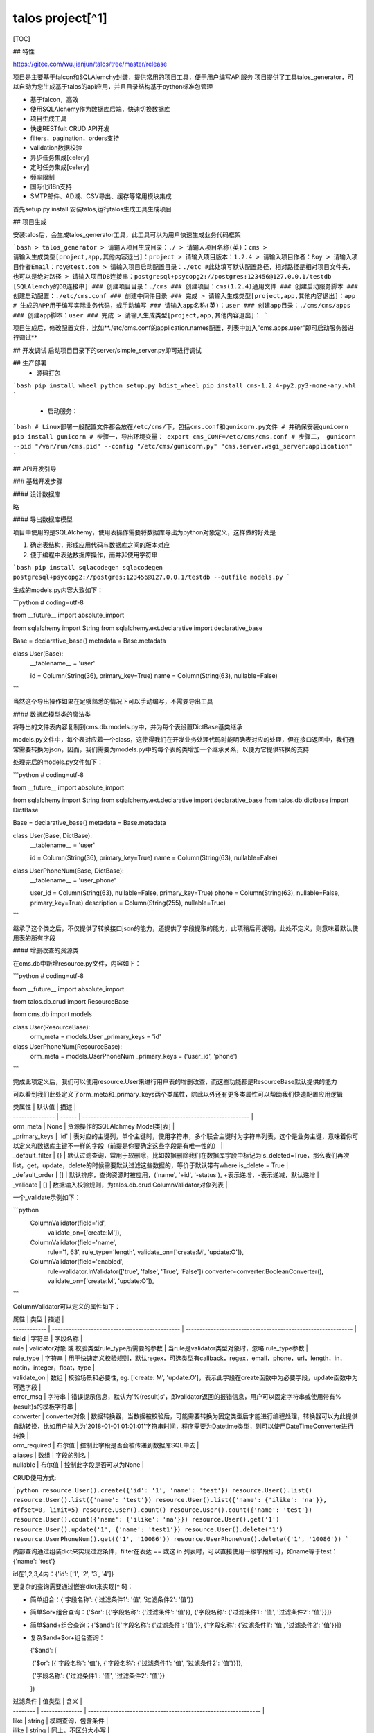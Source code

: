 talos project[^1]
=======================

[TOC]








## 特性

https://gitee.com/wu.jianjun/talos/tree/master/release

项目是主要基于falcon和SQLAlemchy封装，提供常用的项目工具，便于用户编写API服务
项目提供了工具talos_generator，可以自动为您生成基于talos的api应用，并且目录结构基于python标准包管理

* 基于falcon，高效
* 使用SQLAlchemy作为数据库后端，快速切换数据库
* 项目生成工具
* 快速RESTfult CRUD API开发
* filters，pagination，orders支持
* validation数据校验
* 异步任务集成[celery]
* 定时任务集成[celery]
* 频率限制
* 国际化i18n支持
* SMTP邮件、AD域、CSV导出、缓存等常用模块集成

首先setup.py install 安装talos,运行talos生成工具生成项目



## 项目生成

安装talos后，会生成talos_generator工具，此工具可以为用户快速生成业务代码框架

```bash
> talos_generator
> 请输入项目生成目录：./
> 请输入项目名称(英)：cms
> 请输入生成类型[project,app,其他内容退出]：project
> 请输入项目版本：1.2.4
> 请输入项目作者：Roy
> 请输入项目作者Email：roy@test.com
> 请输入项目启动配置目录：./etc #此处填写默认配置路径，相对路径是相对项目文件夹，也可以是绝对路径
> 请输入项目DB连接串：postgresql+psycopg2://postgres:123456@127.0.0.1/testdb [SQLAlemchy的DB连接串]
### 创建项目目录：./cms
### 创建项目：cms(1.2.4)通用文件
### 创建启动服务脚本
### 创建启动配置：./etc/cms.conf
### 创建中间件目录
### 完成
> 请输入生成类型[project,app,其他内容退出]：app # 生成的APP用于编写实际业务代码，或手动编写
### 请输入app名称(英)：user
### 创建app目录：./cms/cms/apps
### 创建app脚本：user
### 完成
> 请输入生成类型[project,app,其他内容退出]：
```

项目生成后，修改配置文件，比如**./etc/cms.conf的application.names配置，列表中加入"cms.apps.user"即可启动服务器进行调试**




## 开发调试
启动项目目录下的server/simple_server.py即可进行调试



## 生产部署
  - 源码打包

```bash
pip install wheel
python setup.py bdist_wheel
pip install cms-1.2.4-py2.py3-none-any.whl
```

  - 启动服务：

```bash
# Linux部署一般配置文件都会放在/etc/cms/下，包括cms.conf和gunicorn.py文件
# 并确保安装gunicorn
pip install gunicorn
# 步骤一，导出环境变量：
export cms_CONF=/etc/cms/cms.conf
# 步骤二，
gunicorn --pid "/var/run/cms.pid" --config "/etc/cms/gunicorn.py" "cms.server.wsgi_server:application"
```



## API开发引导

### 基础开发步骤

#### 设计数据库

略

#### 导出数据库模型

项目中使用的是SQLAlchemy，使用表操作需要将数据库导出为python对象定义，这样做的好处是

1. 确定表结构，形成应用代码与数据库之间的版本对应
2. 便于编程中表达数据库操作，而并非使用字符串

```bash
pip install sqlacodegen
sqlacodegen postgresql+psycopg2://postgres:123456@127.0.0.1/testdb --outfile models.py
```

生成的models.py内容大致如下：

```python
# coding=utf-8

from __future__ import absolute_import

from sqlalchemy import String
from sqlalchemy.ext.declarative import declarative_base

Base = declarative_base()
metadata = Base.metadata

class User(Base):
    __tablename__ = 'user'

    id = Column(String(36), primary_key=True)
    name = Column(String(63), nullable=False)
```

当然这个导出操作如果在足够熟悉的情况下可以手动编写，不需要导出工具

#### 数据库模型类的魔法类

将导出的文件表内容复制到cms.db.models.py中，并为每个表设置DictBase基类继承

models.py文件中，每个表对应着一个class，这使得我们在开发业务处理代码时能明确表对应的处理，但在接口返回中，我们通常需要转换为json，因而，我们需要为models.py中的每个表的类增加一个继承关系，以便为它提供转换的支持

处理完后的models.py文件如下：

```python
# coding=utf-8

from __future__ import absolute_import

from sqlalchemy import String
from sqlalchemy.ext.declarative import declarative_base
from talos.db.dictbase import DictBase

Base = declarative_base()
metadata = Base.metadata

class User(Base, DictBase):
    __tablename__ = 'user'

    id = Column(String(36), primary_key=True)
    name = Column(String(63), nullable=False)

class UserPhoneNum(Base, DictBase):
    __tablename__ = 'user_phone'

    user_id = Column(String(63), nullable=False, primary_key=True)
    phone = Column(String(63), nullable=False, primary_key=True)
    description = Column(String(255), nullable=True)
```

继承了这个类之后，不仅提供了转换接口json的能力，还提供了字段提取的能力，此项稍后再说明，此处不定义，则意味着默认使用表的所有字段

#### 增删改查的资源类

在cms.db中新增resource.py文件，内容如下：

```python
# coding=utf-8

from __future__ import absolute_import

from talos.db.crud import ResourceBase

from cms.db import models


class User(ResourceBase):
    orm_meta = models.User
    _primary_keys = 'id'


class UserPhoneNum(ResourceBase):
    orm_meta = models.UserPhoneNum
    _primary_keys = ('user_id', 'phone')
```

完成此项定义后，我们可以使用resource.User来进行用户表的增删改查，而这些功能都是ResourceBase默认提供的能力

可以看到我们此处定义了orm_meta和_primary_keys两个类属性，除此以外还有更多类属性可以帮助我们快速配置应用逻辑

| 类属性          | 默认值 | 描述                                                         |
| --------------- | ------ | ------------------------------------------------------------ |
| orm_meta        | None   | 资源操作的SQLAlchmey Model类[表]                             |
| _primary_keys   | 'id'   | 表对应的主键列，单个主键时，使用字符串，多个联合主键时为字符串列表，这个是业务主键，意味着你可以定义和数据库主键不一样的字段（前提是你要确定这些字段是有唯一性的） |
| _default_filter | {}     | 默认过滤查询，常用于软删除，比如数据删除我们在数据库字段中标记为is_deleted=True，那么我们再次list，get，update，delete的时候需要默认过滤这些数据的，等价于默认带有where is_delete = True |
| _default_order  | []     | 默认排序，查询资源时被应用，('name', '+id', '-status'), +表示递增，-表示递减，默认递增 |
| _validate       | []     | 数据输入校验规则，为talos.db.crud.ColumnValidator对象列表    |
一个_validate示例如下：

```python
   ColumnValidator(field='id',
                   validate_on=['create:M']),
   ColumnValidator(field='name',
                   rule='1, 63',
                   rule_type='length',
                   validate_on=['create:M', 'update:O']),
   ColumnValidator(field='enabled',
                   rule=validator.InValidator(['true', 'false', 'True', 'False'])
                   converter=converter.BooleanConverter(),
                   validate_on=['create:M', 'update:O']),
```

ColumnValidator可以定义的属性如下：

| 属性         | 类型                                           | 描述                                                         |
| ------------ | ---------------------------------------------- | ------------------------------------------------------------ |
| field        | 字符串                                         | 字段名称                                                     |
| rule         | validator对象 或 校验类型rule_type所需要的参数 | 当rule是validator类型对象时，忽略 rule_type参数              |
| rule_type    | 字符串                                         | 用于快速定义校验规则，默认regex，可选类型有callback，regex，email，phone，url，length，in，notin，integer，float，type |
| validate_on  | 数组                                           | 校验场景和必要性, eg. ['create: M', 'update:O']，表示此字段在create函数中为必要字段，update函数中为可选字段 |
| error_msg    | 字符串                                         | 错误提示信息，默认为'%(result)s'，即validator返回的报错信息，用户可以固定字符串或使用带有%(result)s的模板字符串 |
| converter    | converter对象                                  | 数据转换器，当数据被校验后，可能需要转换为固定类型后才能进行编程处理，转换器可以为此提供自动转换，比如用户输入为'2018-01-01 01:01:01'字符串时间，程序需要为Datetime类型，则可以使用DateTimeConverter进行转换 |
| orm_required | 布尔值                                         | 控制此字段是否会被传递到数据库SQL中去                        |
| aliases      | 数组                                           | 字段的别名                                                   |
| nullable     | 布尔值                                         | 控制此字段是否可以为None                                     |

CRUD使用方式:

```python
resource.User().create({'id': '1', 'name': 'test'})
resource.User().list()
resource.User().list({'name': 'test'})
resource.User().list({'name': {'ilike': 'na'}}, offset=0, limit=5)
resource.User().count()
resource.User().count({'name': 'test'})
resource.User().count({'name': {'ilike': 'na'}})
resource.User().get('1')
resource.User().update('1', {'name': 'test1'})
resource.User().delete('1')
resource.UserPhoneNum().get(('1', '10086'))
resource.UserPhoneNum().delete(('1', '10086'))
```

内部查询通过组装dict来实现过滤条件，filter在表达 == 或这 in 列表时，可以直接使用一级字段即可，如name等于test：{'name': 'test'}

id在1,2,3,4内：{'id': ['1', '2', '3', '4']}

更复杂的查询需要通过嵌套dict来实现[^ 5]：

- 简单组合：{'字段名称': {'过滤条件1': '值', '过滤条件2': '值'}}

- 简单$or+组合查询：{'$or': [{'字段名称': {'过滤条件': '值'}}, {'字段名称': {'过滤条件1': '值', '过滤条件2': '值'}}]}

- 简单$and+组合查询：{'$and': [{'字段名称': {'过滤条件': '值'}}, {'字段名称': {'过滤条件1': '值', '过滤条件2': '值'}}]}

- 复杂$and+$or+组合查询：

  {'$and': [

  ​               {'$or': [{'字段名称': '值'}, {'字段名称': {'过滤条件1': '值', '过滤条件2': '值'}}]}, 

  ​               {'字段名称': {'过滤条件1': '值', '过滤条件2': '值'}}

  ]}

| 过滤条件 | 值类型          | 含义                                                           |
| -------- | --------------- | -------------------------------------------------------------- |
| like      | string         | 模糊查询，包含条件                                             |
| ilike     | string         | 同上，不区分大小写                                             |
| starts    | string         | 模糊查询，以xxxx开头                                           |
| istarts   | string         | 同上，不区分大小写                                             |
| ends      | string         | 模糊查询，以xxxx结尾                                           |
| iends     | string         | 同上，不区分大小写                                             |
| in        | list           | 精确查询，条件在列表中                                         |
| nin       | list           | 精确查询，条件不在列表中                                       |
| eq        | 根据字段类型   | 等于                                                           |
| ne        | 根据字段类型   | 不等于                                                         |
| lt        | 根据字段类型   | 小于                                                           |
| lte       | 根据字段类型   | 小于等于                                                       |
| gt        | 根据字段类型   | 大于                                                           |
| gte       | 根据字段类型   | 大于等于                                                       |
| nlike     | string         | 模糊查询，不包含                                               |
| nilike    | string         | 同上，不区分大小写                                             |
| null      | 任意           | 是NULL，等同于{'eq': None}，null主要提供HTTP API中使用                   |
| nnull     | 任意           | 不是NULL，等同于{'ne': None}，nnull主要提供HTTP API中使用                  |



#### 业务api控制类

api的模块为：cms.apps.user.api

resource处理的是DB的CRUD操作，但往往业务类代码需要有复杂的处理逻辑，并且涉及多个resource类的相互操作，因此需要封装api层来处理此类逻辑，此处我们示例没有复杂逻辑，直接沿用定义即可

```python
User = resource.User
UserPhoneNum = resource.UserPhoneNum
```

#### Collection和Item Controller

Controller模块为：cms.apps.user.controller

Controller被设计分类为Collection和Item 2种，分别对应RESTFul的URL操作，我们先看一个常见的URL设计和操作

```bash
POST   /v1/users    创建用户
GET    /v1/users    查询用户列表
PATCH  /v1/users/1  更新用户1的信息
DELETE /v1/users/1  删除用户1的信息
GET    /v1/users/1  获取用户1的详情
```

根据当前的URL规律我们可以吧创建和查询列表作为一个封装（CollectionController），而更新，删除，获取详情作为一个封装（ItemController），而同样的，对于这样的标准操作，talos同样提供了魔法般的定义

```python
class CollectionUser(CollectionController):
    name = 'cms.users'
    resource = api.User


class ItemUser(ItemController):
    name = 'cms.user'
    resource = api.User
```

#### route路由映射

route模块为：cms.apps.user.route

提供了Controller后，我们还需要将其与URL路由进行映射才能调用，route模块中，必须有add_routes函数，注册app的时候会默认寻找这个函数来注册路由

```python
def add_routes(api):
    api.add_route('/v1/users', controller.CollectionUser())
    api.add_route('/v1/users/{rid}', controller.ItemUser())
```

#### 配置启动加载app

我们在引导开始时创建的项目配置文件存放在./etc中，所以我们的配置文件在./etc/cms.conf，修改

```javascript
...
"application": {
        "names": [
            "cms.apps.user"]
},
...
```

#### 启动调试或部署

在源码目录中有server包，其中simple_server是用于开发调试用，不建议在生产中使用

python simple_server.py

#### 测试API

启动后我们的服务已经可以对外输出啦！

那么我们的API到底提供了什么样的能力呢？我们以user作为示例展示

创建

```
POST /v1/users
Content-Type: application/json;charset=UTF-8
Host: 127.0.0.1:9002

{
    "id": "1",
    "name": "test"
}
```

查询列表

```
GET /v1/users
Host: 127.0.0.1:9002

{
    "count": 1,
    "data": [
        {
            "id": "1",
            "name": "test"
        }
    ]
}
```

关于查询列表，我们提供了强大的查询能力，可以满足大部分的查询场景

获取**列表(查询)的接口**可以使用Query参数过滤，使用过滤字段=xxx 或 字段__查询条件=xxx方式传递

- **过滤条件**

     eg.

     ```bash
     # 查询name字段等于abc
     name=abc
     # 查询name字段包含abc
     name__icontains=abc
     # 查询name字段在列表[a, b, c]值内
     name=a&name=b&name=c 
     # 或 
     name__in=a&name__in=b&name__in=c
     # 查询name字段在列表值内
     name[0]=a&name[1]=b&name[2]=c 
     # 或 
     name__in[0]=a&name__in[1]=b&name__in[2]=c
     ```

     严格模式(CONF.strict_criteria_transform=True)仅支持全拼条件，CONF.strict_criteria_transform=False(默认)时同时支持全拼条件和缩写条件查询：


| 全拼条件     | 缩写条件  | 含义                                                           |
| ------------ | --------- | -------------------------------------------------------------- |
| N/A          |           | 精确查询，完全等于条件，如果多个此条件出现，则认为条件在列表中 |
| contains     | like      | 模糊查询，包含条件                                             |
| icontains    | ilike     | 同上，不区分大小写                                             |
| startswith   | starts    | 模糊查询，以xxxx开头                                           |
| istartswith  | istarts   | 同上，不区分大小写                                             |
| endswith     | ends      | 模糊查询，以xxxx结尾                                           |
| iendswith    | iends     | 同上，不区分大小写                                             |
| in           | in        | 精确查询，条件在列表中                                         |
| notin        | nin       | 精确查询，条件不在列表中                                       |
| equal        | eq        | 等于                                                           |
| notequal     | ne        | 不等于                                                         |
| less         | lt        | 小于                                                           |
| lessequal    | lte       | 小于等于                                                       |
| greater      | gt        | 大于                                                           |
| greaterequal | gte       | 大于等于                                                       |
| excludes     | nlike     | 模糊查询，不包含                                               |
| iexcludes    | nilike    | 同上，不区分大小写                                             |
| null         | null      | 是NULL                                                         |
| notnull      | nnull     | 不是NULL                                                       |



字段支持：普通column字段、relationship字段(single or list)、JSONB[^ 4]

假设有API对应如下表字段

```python
class User(Base, DictBase):
    __tablename__ = 'user'

    id = Column(String(36), primary_key=True)
    name = Column(String(36), nullable=False)
    department_id = Column(ForeignKey(u'department.id'), nullable=False)
    items = Column(JSONB, nullable=False)

    department = relationship(u'Department', lazy=False)
    addresses = relationship(u'Address', lazy=False, back_populates=u'user', uselist=True, viewonly=True)

class Address(Base, DictBase):
    __tablename__ = 'address'

    id = Column(String(36), primary_key=True)
    location = Column(String(36), nullable=False)
    user_id = Column(ForeignKey(u'user.id'), nullable=False)
    items = Column(JSONB, nullable=False)

    user = relationship(u'User', lazy=True)

class Department(Base, DictBase):
    __tablename__ = 'department'

    id = Column(String(36), primary_key=True)
    name = Column(String(36), nullable=False)
    user_id = Column(ForeignKey(u'user.id'), nullable=False)
```

可以这样构造过滤条件

/v1/users?name=小明

/v1/users?department.name=业务部

/v1/users?addresses.location__icontains=广东省

/v1/users?addresses.items.key__icontains=temp

/v1/users?items.0.age=60 # items = [{"age": 60, "sex": "male"}, {...}]

/v1/users?items.age=60 # items = {"age": 60, "sex": "male"}

> v1.2.0起未支持的column或condition会触发ResourceBase._unsupported_filter(query, name, value)函数，函数默认返回参数query以忽略未支持的过滤(兼容以前版本行为)，用户可以自行重载函数以实现自定义行为




- **偏移量与数量限制**

     查询返回列表时，通常需要指定偏移量以及数量限制

     eg. 

     ```bash
     __offset=10&__limit=20
     ```

     代表取偏移量10，限制20条结果

- **排序**

     排序对某些场景非常重要，可以免去客户端很多工作量

     ```bash
     __orders=name,-env_code
     ```

     多个字段排序以英文逗号间隔，默认递增，若字段前面有-减号则代表递减

     ```
       PS：我可以使用+name代表递增吗？

       可以，但是HTTP URL中+号实际上的空格的编码，如果传递__orders=+name,-env_code，在HTTP中实际等价于__orders=空格name,-env_code, 无符号默认递增，因此无需多传递一个+号，传递字段即可
     ```

- **字段选择**

     接口返回中，如果字段信息太多，会导致传输缓慢，并且需要客户端占用大量内存处理

     ```bash
     __fields=name,env_code
     ```

     可以指定返回需要的字段信息，或者干脆不指定，获取所有服务器支持的字段


### 进阶开发

#### 用户输入校验

用户输入的数据，不一定是完全正确的，每个数据都需要校验后才能进行存储和处理，在上面已经提到过使用ColumnValidator来进行数据校验，这里主要是解释详细的校验规则和行为

1. ColumnValidator被默认集成在ResourceBase中，所以会自动进行校验判断

2. 未定义_validate时，将不启用校验，信任所有输入数据

3. 未定义的字段在清洗阶段会被忽略

4. 校验的关键函数为ResourceBase.validate

   ```python
   @classmethod
   def validate(cls, data, situation, orm_required=False, validate=True, rule=None):
       """
       验证字段，并返回清洗后的数据

       * 当validate=False，不会对数据进行校验，仅返回ORM需要数据
       * 当validate=True，对数据进行校验，并根据orm_required返回全部/ORM数据

       :param data: 清洗前的数据
       :type data: dict
       :param situation: 当前场景
       :type situation: string
       :param orm_required: 是否ORM需要的数据(ORM即Model表定义的字段)
       :type orm_required: bool
       :param validate: 是否验证规则
       :type validate: bool
       :param rule: 规则配置
       :type rule: dict
       :returns: 返回清洗后的数据
       :rtype: dict
       """
   ```

   *validate_on为什么是填写：create:M或者update:M，因为validate按照函数名进行场景判定，在ResourceBase.create函数中，默认将situation绑定在当前函数，即 'create'，update同理，而M代表必选，O代表可选*

5. 当前快速校验规则rule_type不能满足时，请使用Validator对象，内置Validator对象不能满足需求时，可以定制自己的Validator，Validator的定义需要满足2点：

   从NullValidator中继承

   重写validate函数，函数接受一个参数，并且返回True作为通过校验，返回错误字符串代表校验失败

6. Converter同上

#### 高级DB操作[hooks, 自定义query]

##### 简单hooks

在db创建一个记录时，假设希望id是自动生成的UUID，通常这意味着我们不得不重写create函数：

```python
class User(ResourceBase):
    orm_meta = models.User
    _primary_keys = 'id'

    def create(self, resource, validate=True, detail=True):
        resource['id'] = uuid.uuid4().hex
        super(User, self).create(resource, validate=validate, detail=validate)
```

这样的操作对于我们而言是很笨重的，甚至create的实现比较复杂，让我们不希望到create里面去加这些不是那么关键的代码，对于这些操作，talos分成了2种场景，_before_create, _addtional_create，根据名称我们能知道，它们分别代表

create执行开始前：常用于一些数据的自动填充

create执行后但未提交：常用于强事务控制的操作，可以使用同一个事务进行操作以便一起提交或回滚

同理还有update，delete

同样的list和count都有_addtional_xxxx钩子

##### 动态hooks

以上的hooks都是类成员函数代码定义的，当使用者想要临时增加一个hook的时候呢，或者根据某个条件判断是否使用一个hook时，我们需要一种更动态的hook来支持，目前只有list和count支持此类hooks

list,count的hook的函数定义为：function(query, filters)，需要return 处理后的query

eg. self.list(hooks=[lambda q,f: return q])

##### 自定义query

在更复杂的场景下我们封装的操作函数可能无法达到目的，此时可以使用底层的SQLAlchemy Query对象来进行处理，比如在PG中INET类型的比较操作：

一个场景：我们不希望用户新增的子网信息与现有子网重叠

```python
query = self._get_query(session)
query = query.filter(self.orm_meta.cidr.op(">>")(
    subnet['cidr']) | self.orm_meta.cidr.op("<<")(subnet['cidr']))
if query.one_or_none():
    raise ConflictError()
```

#### 会话重用和事务控制

在talos中，每个ResourceBase对象都可以申请会话和事务，而且可以接受一个已有的会话和事务对象，在使用完毕后talos会自动帮助你进行回滚/提交/关闭，这得益与python的with子句

```python
u = User()
with u.transaction() as session:
    u.update(...)
    # 事务重用, 可以查询和变更操作, with子句结束会自动提交，异常会自动回滚
    UserPhone(transaction=session).delete(...)
    UserPhone(transaction=session).list(...)
with u.get_session() as session:
    # 会话重用, 可以查询
    UserPhone(session=session).list(...)
```

#### 缓存

##### 配置和使用

默认配置为进程内存，超时60秒

```python
'cache': {
        'type': 'dogpile.cache.memory',
        'expiration_time': 60
}
```

缓存后端支持取决于dogpile模块，可以支持常见的memcache，redis等

如：redis

```python
"cache": {
        "type": "dogpile.cache.redis",
        "expiration_time": 6,
        "arguments": {
            "host": "127.0.0.1",
            "password": "football",
            "port": 1234,
            "db": 0,
            "redis_expiration_time": 60,
            "distributed_lock": true
        }
    }
```

使用方式

```python
from talos.common import cache

cache.get(key, exipres=None)
cache.set(key, value)
cache.validate(value)
cache.get_or_create(key, creator, expires=None)
cache.delete(key)
```



#### 异步任务

##### 定义异步任务

建立workers.app_name.task.py用于编写远程任务
建立workers.app_name.callback.py用于编写远程回调
task.py任务示例

```python
from talos.common import celery
from talos.common import async_helper
from cms.workers.app_name import callback
@celery.app.task
def add(task_id, x, y):
    result = x + y
    # 这里还可以通知其他附加任务
    async_helper.send_task('cms.workers.app_name.tasks.other_task', kwargs={'result': result, 'task_id': task_id})
   # send callback的参数必须与callback函数参数匹配(request，response除外)
   async_helper.send_callback(url_base, callback.callback_add,
                               data,
                               task_id=task_id)
   # 此处是异步回调结果，不需要服务器等待或者轮询，worker会主动发送进度或者结果，可以不return
   # 如果想要使用return方式，则按照正常celery流程编写代码
   return result
```

callback.py回调示例
```python
from talos.common import async_helper
# 可以使用函数参数中的任意变量作为url的变量（为了某种情况下作为url区分），当然也可以不用
@async_helper.callback('/callback/add/{task_id}')
def callback_add(data, task_id, request=None, response=None):
    db.save(task_id, result)
```

route中添加回调
```python
from talos.common import async_helper
from project_name.workers.app_name import callback

def add_route(api):
    async_helper.add_callback_route(api, callback.callback_add)
```

启动worker
  celery -A cms.server.celery_worker worker --autoscale=50,4 --loglevel=DEBUG -Q your_queue_name

调用
  add('id', 1, 1).delay()
  会有任务发送到worker中，然后woker会启动一个other_task任务，并回调url将结果发送会服务端

##### 异步任务配置

依赖：
​    库：
​        celery

​    配置：

```
{
        ...
        "celery": {
            "worker_concurrency": 8,
            "broker_url": "pyamqp://guest@127.0.0.1//",
            "result_backend": "redis://127.0.0.1",
            "imports": [
                "project_name.workers.app_name.tasks"
            ],
            "task_serializer": "json",
            "result_serializer": "json",
            "accept_content": ["json"],
            "worker_prefetch_multiplier": 1,
            "task_routes": {
                "project_name.workers.*": {"queue": "your_queue_name",
                                        "exchange": "your_exchange_name",
                                        "routing_key": "your_routing_name"}
            }
        },
        "worker": {
            "callback": {
                "strict_client": true,
                "allow_hosts": ["127.0.0.1"]
            }
        }
}
```



#### 定时任务[^ 2]

talos中你可以使用原生celery的定时任务机制，也可以使用talos中提供的扩展定时任务(TScheduler)，扩展的定时任务可以在5s(可通过beat_max_loop_interval来修改这个时间)内发现定时任务的变化并刷新调度，从而提供动态的定时任务，而定时任务的来源可以从配置文件，也可以通过自定义的函数中动态提供

> 原生celery的scheduler是不支持动态定时任务的

> 使用原生celery定时任务因为talos配置项为json数据而无法提供复杂类型的schedule，当然也可以使用add_periodic_task来解决，但会降低我们使用的便利性
>
> 这些问题在talos扩展定时任务中得以解决

##### 静态配置定时任务：

使用最原始的celery定时任务配置，最快捷的定时任务例子[^ 3]：

```json
    "celery": {
        "worker_concurrency": 8,
        "broker_url": "pyamqp://test:test@127.0.0.1//",
        ...
        "beat_schedule": {
            "test_every_5s": {
                "task": "cms.workers.periodic.tasks.test_add",
                "schedule": 5,
                "args": [3,6] 
            }
        }
```

启动beat： celery -A cms.server.celery_worker beat --loglevel=DEBUG

启动worker：celery -A cms.server.celery_worker worker --loglevel=DEBUG -Q cms-dev-queue

可以看到每5s，beat会发送一个任务，worker会接收此任务进行处理，从而形成定时任务

使用过原生celery的人可能看出这里存在的问题：crontab是对象，json配置是无法传递，只能配置简单的间隔任务，确实，缺省情况下由于配置文件格式的原因无法提供更高级的定时任务配置，所以talos提供了自定义的Scheduler：TScheduler，这个调度器可以从配置文件中解析interval、crontab类型的定时任务，从而覆盖更广泛的需求，而使用也非常简单：

```json
"celery": {
    "worker_concurrency": 8,
    "broker_url": "pyamqp://test:test@127.0.0.1//",
    ...
    "beat_schedule": {
        "test_every_5s": {
            "task": "cms.workers.periodic.tasks.test_add",
            "schedule": 5,
            "args": [3,6] 
        },
        "test_every_123s": {
            "type": "interval",
            "task": "cms.workers.periodic.tasks.test_add",
            "schedule": "12.3",
            "args": [3,6] 
        },
        "test_crontab_simple": {
            "type": "crontab",
            "task": "cms.workers.periodic.tasks.test_add",
            "schedule": "*/1",
            "args": [3,6] 
        },
        "test_crontab": {
            "type": "crontab",
            "task": "cms.workers.periodic.tasks.test_add",
            "schedule": "1,13,30-45,50-59/2 *1 * * *",
            "args": [3,6] 
        }
    }
```
依然是在配置文件中定义，多了一个type参数，用于帮助调度器解析定时任务，此外还需要指定使用talos的TScheduler调度器，比如配置中指定:

```
"celery": {
    "worker_concurrency": 8,
    "broker_url": "pyamqp://test:test@127.0.0.1//",
    ...
    "beat_schedule": {...}
    "beat_scheduler": "talos.common.scheduler:TScheduler"
```

或者命令行启动时指定：

启动beat： celery -A cms.server.celery_worker beat --loglevel=DEBUG -S talos.common.scheduler:TScheduler 

启动worker：celery -A cms.server.celery_worker worker --loglevel=DEBUG -Q cms-dev-queue

除了type，TScheduler的任务还提供了很多其他的扩展属性，以下是属性以及其描述

```
name:           string, 唯一名称
task:           string, 任务模块函数
[description]:  string, 备注信息
[type]:         string, interval 或 crontab, 默认 interval
schedule:       string/int/float/schedule eg. 1.0,'5.1', '10 *' , '*/10 * * * *' 
args:           tuple/list, 参数
kwargs:         dict, 命名参数
[priority]:     int, 优先级, 默认5
[expires]:      int, 单位为秒，当任务产生后，多久还没被执行会认为超时
[enabled]:      bool, True/False, 默认True
[max_calls]:    None/int, 最大调度次数, 默认None无限制
[last_updated]: Datetime, 任务最后更新时间，常用于判断是否有定时任务需要更新
```



##### 动态配置定时任务：

TScheduler的动态任务仅限用户自定义的所有schedules
所有定时任务 = 配置文件任务 + add_periodic_task任务 + hooks任务，hooks任务可以通过相同name来覆盖已存在配置中的任务，否则相互独立

- 使用TScheduler预留的hooks进行动态定时任务配置(推荐方式)：

  TScheduler中预留了2个hooks：talos_on_user_schedules_changed/talos_on_user_schedules

  **talos_on_user_schedules_changed**钩子用于判断是否需要更新定时器，钩子被执行的最小间隔是beat_max_loop_interval(如不设置默认为5s)

  钩子定义为callable(scheduler)，返回值是True/False

  **talos_on_user_schedules**钩子用于提供新的定时器字典数据

  钩子定义为callable(scheduler)，返回值是字典，全量的自定义动态定时器

  我们来尝试提供一个，每过13秒自动生成一个全新定时器的代码

  以下是cms.workers.periodic.hooks.py的文件内容

  ```python
  import datetime
  from datetime import timedelta
  import random

  # talos_on_user_schedules_changed, 用于判断是否需要更新定时器
  # 默认每5s调用一次
  class ChangeDetection(object):
      '''
      等价于函数，只是此处我们需要保留_last_modify属性所以用类来定义callable
      def ChangeDetection(scheduler):
          ...do something...
      '''
      def __init__(self, scheduler):
          self._last_modify = self.now()
      def now(self):
          return datetime.datetime.now()
      def __call__(self, scheduler):
          now = self.now()
          # 每过13秒定义定时器有更新
          if now - self._last_modify >= timedelta(seconds=13):
              self._last_modify = now
              return True
          return False

  # talos_on_user_schedules, 用于提供新的定时器字典数据
  # 在talos_on_user_schedules_changed hooks返回True后被调用
  class Schedules(object):
      '''
      等价于函数
      def Schedules(scheduler):
          ...do something...
      '''
      def __init__(self, scheduler):
          pass
      def __call__(self, scheduler):
          interval = random.randint(1,10)
          name = 'dynamic_every_%s s' % interval
          # 生成一个纯随机的定时任务
          return {name: {'task': 'cms.workers.periodic.tasks.test_add', 'schedule': interval, 'args': (1,3)}}
  ```

  配置文件如下：

  ```json
      "celery": {
          ...
          "beat_schedule": {
              "every_5s_max_call_2_times": {
                  "task": "cms.workers.periodic.tasks.test_add",
                  "schedule": "5",
                  "max_calls": 2,
                  "enabled": true,
                  "args": [1, 3]
              }
          },
          "talos_on_user_schedules_changed":[
              "cms.workers.periodic.hooks:ChangeDetection"],
          "talos_on_user_schedules": [
              "cms.workers.periodic.hooks:Schedules"]
      },
  ```

  得到的结果是，一个每5s，最多调度2次的定时任务；一个每>=13s自动生成的随机定时任务

- 使用官方的setup_periodic_tasks进行动态配置

  见celery文档

  截止当前2018.11.13 celery 4.2.0在定时任务中依然存在问题，使用官方建议的on_after_configure动态配置定时器时，定时任务不会被触发：[GitHub Issue 3589](https://github.com/celery/celery/issues/3589)

  ```
  @celery.app.on_after_configure.connect
  def setup_periodic_tasks(sender, **kwargs):
      sender.add_periodic_task(3.0, test.s('add every 3s by add_periodic_task'), name='add every 3s by add_periodic_task')

  @celery.app.task
  def test(arg):
      print(arg)
  ```

而测试以下代码有效，可以使用以下方法：

```
@celery.app.on_after_finalize.connect
def setup_periodic_tasks(sender, **kwargs):
    sender.add_periodic_task(3.0, test.s('add every 3s by add_periodic_task'), name='add every 3s by add_periodic_task')

@celery.app.task
def test(arg):
    print(arg)
```

#### 频率限制

独立中间件版见：[falcon_limit](https://github.com/royl88/falcon_limit) , 使用方法完全相同

* 定义Controller

* 使用装饰器装饰要进行rate limit的函数，必须是on\_method的函数

* 启用中间件

##### 静态频率限制(配置/代码)

**函数级的频率限制**

```python
# coding=utf-8

import falcon
from talos.common import decorators
from talos.common import limitwrapper

# 快速自定义一个简单支持GET、POST请求的Controller
# add_route('/things', ThingsController())
class ThingsController(object):
    @deco.limit('1/second')
    def on_get(self, req, resp):
        """Handles GET requests, using 1/second limit"""
        resp.body = ('It works!')
    def on_post(self, req, resp):
        """Handles POST requests, using global limit(if any)"""
        resp.body = ('It works!')
```

**中间件全局级的频率限制**

```json
{
    "rate_limit": {
        "enabled": true,
        "storage_url": "memory://",
        "strategy": "fixed-window",
        "global_limits": "5/second",
        "per_method": true,
        "header_reset": "X-RateLimit-Reset",
        "header_remaining": "X-RateLimit-Remaining",
        "header_limit": "X-RateLimit-Limit"
    }
}
```

##### 动态频率限制

以上的频率限制都是预定义的，无法根据具体参数进行动态的更改，而通过重写中间件的get_extra_limits函数，我们可以获得动态追加频率限制的能力

```python
class MyLimiter(limiter.Limiter):
    def __init__(self, *args, **kwargs):
        super(MyLimiter, self).__init__(*args, **kwargs)
        self.mylimits = {'cms.apps.test1': [wrapper.LimitWrapper('2/second')]}
    def get_extra_limits(self, request, resource, params):
        if request.method.lower() == 'post':
            return self.mylimits['cms.apps.test1']

```

频率限制默认被加载在了系统的中间件中，如果不希望重复定义中间件，可以在cms.server.wsgi_server中修改项目源代码：

```python
application = base.initialize_server('cms',
                                     ...
                                     middlewares=[
                                         globalvars.GlobalVars(),
                                         MyLimiter(),
                                         json_translator.JSONTranslator()],
                                     override_middlewares=True)
```



#### 数据库版本管理

修改models.py为最终目标表模型，运行命令：

alembic revision --autogenerate -m "add table: xxxxx"

备注不支持中文, autogenerate用于生成upgrade，downgrade函数内容，生成后需检查升级降级函数是否正确

升级：alembic upgrade head

降级：alembic downgrade base

head指最新版本，base指最原始版本即models第一个version，更多升级降级方式如下：

- alembic upgrade +2 升级2个版本

- alembic downgrade -1 回退一个版本

- alembic upgrade ae10+2 升级到ae1027a6acf+2个版本


#### 单元测试

talos生成的项目预置了一些依赖要求，可以更便捷的使用pytest进行单元测试，如需了解更详细的单元测试编写指导，请查看pytest文档

> python setup.py test

可以简单从命令行输出中查看结果，或者从unit_test_report.html查看单元测试报告，从htmlcov/index.html中查看覆盖测试报告结果

示例可以从talos源码的tests文件夹中查看

```bash
$ tree tests
tests
├── __init__.py
├── models.py
├── test_db_filters.py
├── unittest.conf
├── unittest.sqlite3
└── ...

```

单元测试文件以test_xxxxxx.py作为命名

## Sphinx注释文档

Sphinx的注释格式这里不再赘述，可以参考网上文档教程，talos内部使用的注释文档格式如下：

```
    """
    函数注释文档

    :param value: 参数描述
    :type value: 参数类型
    :returns: 返回值描述
    :rtype: `bytes`/`str` 返回值类型
    """
```



- 安装sphinx

- 在工程目录下运行sphinx-quickstart

  - root path for the documentation [.]: docs
  - Project name: cms
  - Author name(s): Roy
  - Project version []: 1.0.0
  - Project language [en]: zh_cn
  - autodoc: automatically insert docstrings from modules (y/n) [n]: y

- 可选的风格主题，推荐sphinx_rtd_theme，需要pip install sphinx_rtd_theme

- 修改docs/conf.py

  ```python
  # import os
  # import sys
  # sys.path.insert(0, os.path.abspath('.'))
  import os
  import sys
  sys.path.insert(0, os.path.abspath('..'))

  import sphinx_rtd_theme
  html_theme = "sphinx_rtd_theme"
  html_theme_path = [sphinx_rtd_theme.get_html_theme_path()]
  ```

- 生成apidoc sphinx-apidoc -o docs/ ./cms

- 生成html：

  - cd docs
  - make.bat html
  - 打开docs/_build/html/index.html

## 国际化i18n

同样以cms项目作为例子

### 提取待翻译

```bash
# 需要翻译项目的语言
find /usr/lib/python2.7/site-packages/cms/ -name "*.py" >POTFILES.in
# 需要翻译talos的语言
find /usr/lib/python2.7/site-packages/talos/ -name "*.py" >>POTFILES.in
# 提取为cms.po
xgettext --default-domain=cms --add-comments --keyword=_ --keyword=N_ --files-from=POTFILES.in --from-code=UTF8
```



### 合并已翻译

```bash
msgmerge cms-old.po cms.po -o cms.po
```



### 翻译

可以使用如Poedit的工具帮助翻译

(略)

### 编译发布

Windows：使用Poedit工具，则点击保存即可生成cms.mo文件

Linux：msgfmt --output-file=cms.mo cms.po

将mo文件发布到

/etc/fitportal/locale/$lang/LC_MESSAGES/

$lang即配置项中的language



## 工具库

### 带宽限速

talos.common.bandwidth_limiter:BandWidthLimiter

### 导出CSV

talos.common.exporter:export_csv

### LDAP登录认证

talos.common.ldap_util:Ldap

### SMTP邮件发送

talos.common.mailer:Mailer

### 访问控制规则校验器

talos.core.acl:Registry

### 实用小函数

talos.core.utils

## 配置项

talos中预置了很多控制程序行为的配置项，可以允许用户进行相关的配置：全局配置、启动服务配置、日志配置、数据库连接配置、缓存配置、频率限制配置、异步和回调配置

| 路径                                   | 类型   | 描述                                                         | 默认值                                                       |
| -------------------------------------- | ------ | ------------------------------------------------------------ | ------------------------------------------------------------ |
| host                                   | string | 主机名                                                       | 当前主机名                                                   |
| language                               | string | 系统语言翻译                                                 | en                                                           |
| locale_app                             | string | 国际化locale应用名称                                         | 当前项目名                                                   |
| locale_path                            | string | 国际化locale文件路径                                         | ./etc/locale                                                 |
| controller.list_size_limit_enabled     | bool   | 是否启用全局列表大小限制                                     | False                                                        |
| controller.list_size_limit             | int    | 全局列表数据大小，如果没有设置，则默认返回全部，如果用户传入limit参数，则以用户参数为准 | None                                                         |
| controller.criteria_key.offset         | string | controller接受用户的offset参数的关键key值                    | __offset                                                     |
| controller.criteria_key.limit          | string | controller接受用户的limit参数的关键key值                     | __limit                                                      |
| controller.criteria_key.orders         | string | controller接受用户的orders参数的关键key值                    | __orders                                                     |
| controller.criteria_key.fields         | string | controller接受用户的fields参数的关键key值                    | __fields                                                     |
| strict_criteria_transform              | bool   | 是否使用严格查询条件模式，如果True，则表示仅支持greater类查询，False则同时支持greater，gt类查询 | Flase                                                        |
| override_defalut_middlewares           | bool   | 覆盖系统默认加载的中间件                                     | Flase                                                        |
| server                                 | dict   | 服务监听配置项                                               |                                                              |
| server.bind                            | string | 监听地址                                                     | 0.0.0.0                                                      |
| server.port                            | int    | 监听端口                                                     | 9001                                                         |
| server.backlog                         | int    | 监听最大队列数                                               | 2048                                                         |
| log                                    | dict   | 日志配置项                                                   |                                                              |
| log.log_console                        | bool   | 是否将日志重定向到标准输出                                   | True                                                         |
| log.gunicorn_access                    | string | gunicorn的access日志路径                                     | ./access.log                                                 |
| log.gunicorn_error                     | string | gunicorn的error日志路径                                      | ./error.log                                                  |
| log.path                               | string | 全局日志路径                                                 | ./server.log                                                 |
| log.level                              | string | 日志级别                                                     | INFO                                                         |
| log.format_string                      | string | 日志字段配置                                                 | %(asctime)s.%(msecs)03d %(process)d %(levelname)s %(name)s:%(lineno)d [-] %(message)s |
| log.date_format_string                 | string | 日志时间格式                                                 | %Y-%m-%d %H:%M:%S                                            |
| log.loggers                            | list   | 模块独立日志配置，列表每个元素是dict: [{"name": "cms.test.api", "path": "api.log"}] |                                                              |
| log.loggers.name                       | string | 模块名称路径，如cms.apps.test                                |                                                              |
| log.loggers.level                      | string | 日志级别                                                     |                                                              |
| log.loggers.path                       | string | 日志路径                                                     |                                                              |
| db                                     | dict   | 数据库配置项                                                 |                                                              |
| db.connection                          | string | 连接字符串                                                   |                                                              |
| db.pool_size                           | int    | 连接池大小                                                   | 3                                                            |
| db.pool_recycle                        | int    | 连接最大空闲时间，超过时间后自动回收                         | 3600                                                         |
| db.pool_timeout                        | int    | 获取连接超时时间，单位秒                                     | 5                                                            |
| db.max_overflow                        | int    | 突发连接池扩展大小                                           | 5                                                            |
| cache                                  | dict   | 缓存配置项                                                   |                                                              |
| cache.type                             | string | 缓存后端类型                                                 | dogpile.cache.memory                                         |
| cache.expiration_time                  | int    | 缓存默认超时时间，单位为秒                                   | 3600                                                         |
| cache.arguments                        | dict   | 缓存额外配置                                                 | None                                                         |
| application                            | dict   |                                                              |                                                              |
| application.names                      | list   | 加载的应用列表，每个元素为string，代表加载的app路径          | []                                                           |
| rate_limit                             | dict   | 频率限制配置项                                               |                                                              |
| rate_limit.enabled                     | bool   | 是否启用频率限制                                             | False                                                        |
| rate_limit.storage_url                 | string | 频率限制数据存储计算后端                                     | memory://                                                    |
| rate_limit.strategy                    | string | 频率限制算法，可选fixed-window，fixed-window-elastic-expiry，moving-window | fixed-window                                                 |
| rate_limit.global_limits               | string | 全局频率限制(依赖于全局中间件)，eg. 1/second; 5/minute       | None                                                         |
| rate_limit.per_method                  | bool   | 是否为每个HTTP方法独立频率限制                               | True                                                         |
| rate_limit.header_reset                | string | HTTP响应头，频率重置时间                                     | X-RateLimit-Reset                                            |
| rate_limit.header_remaining            | string | HTTP响应头，剩余的访问次数                                   | X-RateLimit-Remaining                                        |
| rate_limit.header_limit                | string | HTTP响应头，最大访问次数                                     | X-RateLimit-Limit                                            |
| celery                                 | dict   | 异步任务配置项                                               |                                                              |
| celery.talos_on_user_schedules_changed | list   | 定时任务变更判断函数列表"talos_on_user_schedules_changed":["cms.workers.hooks:ChangeDetection"], |                                                              |
| celery.talos_on_user_schedules         | list   | 定时任务函数列表"talos_on_user_schedules": ["cms.workers.hooks:AllSchedules"] |                                                              |
| worker                                 | dict   | 异步工作进程配置项                                           |                                                              |
| worker.callback                        | dict   | 异步工作进程回调控制配置项                                   |                                                              |
| worker.callback.strict_client          | bool   | 异步工作进程认证时仅使用直连IP                               | True                                                         |
| worker.callback.allow_hosts            | list   | 异步工作进程认证主机IP列表，当设置时，仅允许列表内worker调用回调 | None                                                         |
| worker.callback.name.%s.allow_hosts    | list   | 异步工作进程认证时，仅允许列表内worker调用此命名回调         | None                                                         |



[^1]: 本文档基于v1.1.8版本，并增加了后续版本的一些特性描述
[^ 2]: v1.1.9版本中新增了TScheduler支持动态的定时任务以及更丰富的配置定义定时任务
[^ 3]: v1.1.8版本中仅支持这类简单的定时任务
[^ 4]: v1.2.0版本增加了__fields字段选择 以及 null, notnull, nlike, nilike的查询条件 以及 relationship查询支持
[^ 5]: v1.2.0版本新增$or,$and查询支持

